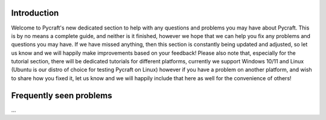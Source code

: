 Introduction
==========

Welcome to Pycraft's new dedicated section to help with any questions and problems you may have about Pycraft. This is by no means a complete guide, and neither is it finished, however we hope that we can help you fix any problems and questions you may have. If we have missed anything, then this section is constantly being updated and adjusted, so let us know and we will happily make improvements based on your feedback! Please also note that, especially for the tutorial section, there will be dedicated tutorials for different platforms, currently we support Windows 10/11 and Linux (Ubuntu is our distro of choice for testing Pycraft on Linux) however if you have a problem on another platform, and wish to share how you fixed it, let us know and we will happily include that here as well for the convenience of others! 

Frequently seen problems
==========

...
